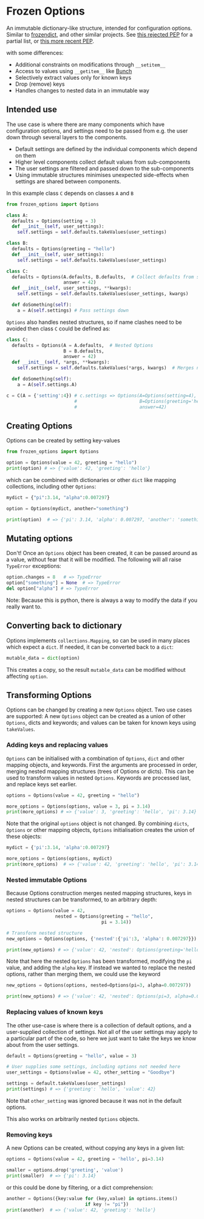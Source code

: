 * Frozen Options

An immutable dictionary-like structure, intended for configuration
options.  Similar to [[https://github.com/slezica/python-frozendict][frozendict]], and other similar projects. See [[https://www.python.org/dev/peps/pep-0416/][this
rejected PEP]] for a partial list, or [[https://www.python.org/dev/peps/pep-0603/][this more recent PEP]].

with some differences:
- Additional constraints on modifications through =__setitem__=
- Access to values using =__getitem__= like [[https://pypi.org/project/bunch/][Bunch]]
- Selectively extract values only for known keys
- Drop (remove) keys
- Handles changes to nested data in an immutable way

** Intended use

The use case is where there are many components which have configuration
options, and settings need to be passed from e.g. the user down through
several layers to the components. 
 - Default settings are defined by the individual components which depend on them
 - Higher level components collect default values from sub-components
 - The user settings are filtered and passed down to the sub-components
 - Using immutable structures minimises unexpected side-effects when settings are
   shared between components.

In this example class =C= depends on classes =A= and =B=
#+BEGIN_SRC python :session example :results output
from frozen_options import Options

class A:
  defaults = Options(setting = 3)
  def __init__(self, user_settings):
    self.settings = self.defaults.takeValues(user_settings)

class B:
  defaults = Options(greeting = "hello")
  def __init__(self, user_settings):
    self.settings = self.defaults.takeValues(user_settings)

class C:
  defaults = Options(A.defaults, B.defaults,  # Collect defaults from sub-components
                     answer = 42)
  def __init__(self, user_settings, **kwargs):
    self.settings = self.defaults.takeValues(user_settings, kwargs)
    
  def doSomething(self):
    a = A(self.settings) # Pass settings down
#+END_SRC

=Options= also handles nested structures, so if name clashes need to be avoided
then class =C= could be defined as:
#+BEGIN_SRC python :session example :results output
class C:
  defaults = Options(A = A.defaults,  # Nested Options
                     B = B.defaults,
                     answer = 42)
  def __init__(self, *args, **kwargs):
    self.settings = self.defaults.takeValues(*args, kwargs)  # Merges nested Options
    
  def doSomething(self):
    a = A(self.settings.A)

c = C(A = {'setting':4}) # c.settings => Options(A=Options(setting=4), 
                         #                       B=Options(greeting='hello'),
                         #                       answer=42)
#+END_SRC

** Creating Options

Options can be created by setting key-values
#+BEGIN_SRC python :session options-example :results output
from frozen_options import Options

option = Options(value = 42, greeting = "hello")
print(option) # => {'value': 42, 'greeting': 'hello'}
#+END_SRC

#+RESULTS:
: {'value': 42, 'greeting': 'hello'}

which can be combined with dictionaries or other =dict= like mapping
collections, including other =Options=:
#+BEGIN_SRC python :session options-example :results output
mydict = {"pi":3.14, "alpha":0.007297}

option = Options(mydict, another="something")

print(option)  # => {'pi': 3.14, 'alpha': 0.007297, 'another': 'something'}
#+END_SRC

#+RESULTS:
: {'pi': 3.14, 'alpha': 0.007297, 'another': 'something'}

** Mutating options

Don't! Once an =Options= object has been created, it can be passed around as a value,
without fear that it will be modified. The following will all raise =TypeError= exceptions:
#+BEGIN_SRC python :session options-example :results output
option.changes = 8   # => TypeError
option["something"] = None  # => TypeError
del option["alpha"] # => TypeError
#+END_SRC

#+RESULTS:

Note: Because this is python, there is always a way to modify the data
if you really want to.

** Converting back to dictionary

Options implements =collections.Mapping=, so can be used in many places which expect
a =dict=. If needed, it can be converted back to a =dict=:
#+BEGIN_SRC python :session options-example :results output
mutable_data = dict(option)
#+END_SRC
This creates a copy, so the result =mutable_data= can be modified
without affecting =option=.

** Transforming Options

Options can be changed by creating a new =Options= object. Two use
cases are supported: A new =Options= object can be created as a union
of other =Options=, dicts and keywords; and values can be taken for
known keys using =takeValues=.

*** Adding keys and replacing values

=Options= can be initialised with a combination of =Options=, =dict=
and other mapping objects, and keywords. First the arguments are
processed in order, merging nested mapping structures (trees of
Options or dicts). This can be used to transform values in nested
=Options=. Keywords are processed last, and replace keys set earlier.
#+BEGIN_SRC python :session options-example :results output
options = Options(value = 42, greeting = "hello")

more_options = Options(options, value = 3, pi = 3.14)
print(more_options) # => {'value': 3, 'greeting': 'hello', 'pi': 3.14}
#+END_SRC

#+RESULTS:
: {'value': 3, 'greeting': 'hello', 'pi': 3.14}

Note that the original =options= object is not changed. By combining
=dicts=, =Options= or other mapping objects, =Options= initialisation
creates the union of these objects:

#+BEGIN_SRC python :session options-example :results output
mydict = {'pi':3.14, 'alpha':0.007297}

more_options = Options(options, mydict)
print(more_options)  # => {'value': 42, 'greeting': 'hello', 'pi': 3.14, 'alpha': 0.007297}
#+END_SRC

#+RESULTS:
: {'value': 42, 'greeting': 'hello', 'pi': 3.14, 'alpha': 0.007297}

*** Nested immutable Options

Because Options construction merges nested mapping structures, keys in nested
structures can be transformed, to an arbitrary depth:
#+BEGIN_SRC python :session options-example :results output
options = Options(value = 42, 
                  nested = Options(greeting = "hello",
                                   pi = 3.14))

# Transform nested structure
new_options = Options(options, {'nested':{'pi':3, 'alpha': 0.007297}})

print(new_options) # => {'value': 42, 'nested': Options(greeting='hello', pi=3, alpha=0.007297)}
#+END_SRC

#+RESULTS:
: {'value': 42, 'nested': Options(greeting='hello', pi=3, alpha=0.007297)}

Note that here the nested =Options= has been transformed, modifying
the =pi= value, and adding the =alpha= key.  If instead we wanted
to replace the nested options, rather than merging them, we could use
the keyword
#+BEGIN_SRC python :session options-example :results output
new_options = Options(options, nested=Options(pi=3, alpha=0.007297))

print(new_options) # => {'value': 42, 'nested': Options(pi=3, alpha=0.007297)}
#+END_SRC

#+RESULTS:
: {'value': 42, 'nested': Options(pi=3, alpha=0.007297)}

*** Replacing values of known keys

The other use-case is where there is a collection of default options, and a user-supplied
collection of settings. Not all of the user settings may apply to a particular part of the
code, so here we just want to take the keys we know about from the user settings.
#+BEGIN_SRC python :session options-example :results output
default = Options(greeting = "hello", value = 3)

# User supplies some settings, including options not needed here
user_settings = Options(value = 42, other_setting = "Goodbye")

settings = default.takeValues(user_settings)
print(settings) # => {'greeting': 'hello', 'value': 42}
#+END_SRC

#+RESULTS:
: {'greeting': 'hello', 'value': 42}

Note that =other_setting= was ignored because it was not in the default options.

This also works on arbitrarily nested =Options= objects.

*** Removing keys

A new Options can be created, without copying any keys in a given list:
#+BEGIN_SRC python :session options-example :results output
options = Options(value = 42, greeting = 'hello', pi=3.14)

smaller = options.drop('greeting', 'value')
print(smaller)  # => {'pi': 3.14}
#+END_SRC

#+RESULTS:
: {'pi': 3.14}

or this could be done by filtering, or a dict comprehension:
#+BEGIN_SRC  python :session options-example :results output
another = Options({key:value for (key,value) in options.items()
                             if key != "pi"})
print(another)  # => {'value': 42, 'greeting': 'hello'}
#+END_SRC

#+RESULTS:
: {'value': 42, 'greeting': 'hello'}
